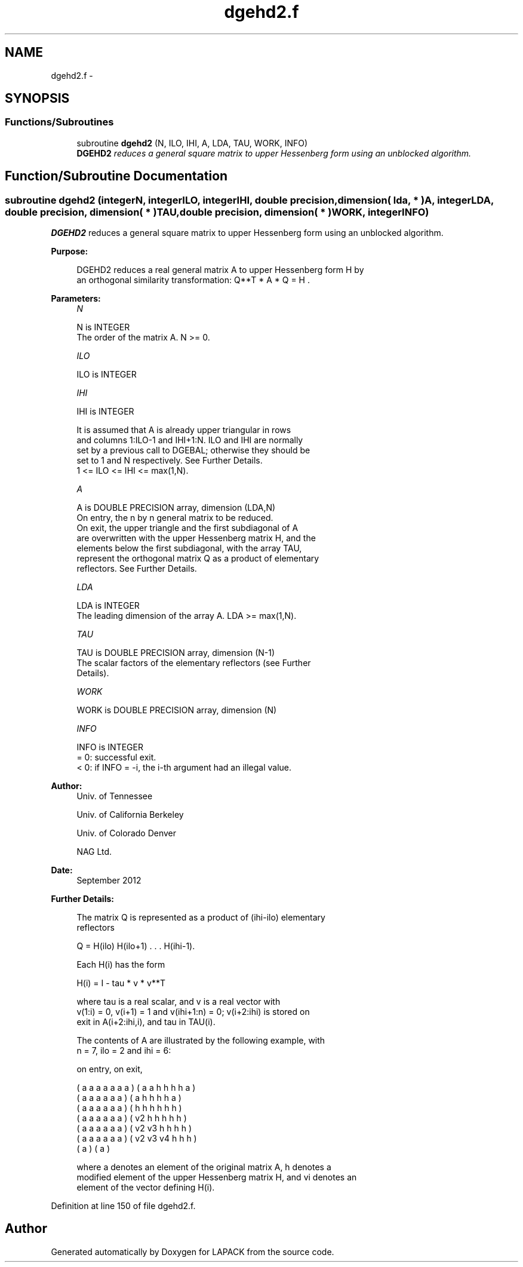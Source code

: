 .TH "dgehd2.f" 3 "Sat Nov 16 2013" "Version 3.4.2" "LAPACK" \" -*- nroff -*-
.ad l
.nh
.SH NAME
dgehd2.f \- 
.SH SYNOPSIS
.br
.PP
.SS "Functions/Subroutines"

.in +1c
.ti -1c
.RI "subroutine \fBdgehd2\fP (N, ILO, IHI, A, LDA, TAU, WORK, INFO)"
.br
.RI "\fI\fBDGEHD2\fP reduces a general square matrix to upper Hessenberg form using an unblocked algorithm\&. \fP"
.in -1c
.SH "Function/Subroutine Documentation"
.PP 
.SS "subroutine dgehd2 (integerN, integerILO, integerIHI, double precision, dimension( lda, * )A, integerLDA, double precision, dimension( * )TAU, double precision, dimension( * )WORK, integerINFO)"

.PP
\fBDGEHD2\fP reduces a general square matrix to upper Hessenberg form using an unblocked algorithm\&.  
.PP
\fBPurpose: \fP
.RS 4

.PP
.nf
 DGEHD2 reduces a real general matrix A to upper Hessenberg form H by
 an orthogonal similarity transformation:  Q**T * A * Q = H .
.fi
.PP
 
.RE
.PP
\fBParameters:\fP
.RS 4
\fIN\fP 
.PP
.nf
          N is INTEGER
          The order of the matrix A.  N >= 0.
.fi
.PP
.br
\fIILO\fP 
.PP
.nf
          ILO is INTEGER
.fi
.PP
.br
\fIIHI\fP 
.PP
.nf
          IHI is INTEGER

          It is assumed that A is already upper triangular in rows
          and columns 1:ILO-1 and IHI+1:N. ILO and IHI are normally
          set by a previous call to DGEBAL; otherwise they should be
          set to 1 and N respectively. See Further Details.
          1 <= ILO <= IHI <= max(1,N).
.fi
.PP
.br
\fIA\fP 
.PP
.nf
          A is DOUBLE PRECISION array, dimension (LDA,N)
          On entry, the n by n general matrix to be reduced.
          On exit, the upper triangle and the first subdiagonal of A
          are overwritten with the upper Hessenberg matrix H, and the
          elements below the first subdiagonal, with the array TAU,
          represent the orthogonal matrix Q as a product of elementary
          reflectors. See Further Details.
.fi
.PP
.br
\fILDA\fP 
.PP
.nf
          LDA is INTEGER
          The leading dimension of the array A.  LDA >= max(1,N).
.fi
.PP
.br
\fITAU\fP 
.PP
.nf
          TAU is DOUBLE PRECISION array, dimension (N-1)
          The scalar factors of the elementary reflectors (see Further
          Details).
.fi
.PP
.br
\fIWORK\fP 
.PP
.nf
          WORK is DOUBLE PRECISION array, dimension (N)
.fi
.PP
.br
\fIINFO\fP 
.PP
.nf
          INFO is INTEGER
          = 0:  successful exit.
          < 0:  if INFO = -i, the i-th argument had an illegal value.
.fi
.PP
 
.RE
.PP
\fBAuthor:\fP
.RS 4
Univ\&. of Tennessee 
.PP
Univ\&. of California Berkeley 
.PP
Univ\&. of Colorado Denver 
.PP
NAG Ltd\&. 
.RE
.PP
\fBDate:\fP
.RS 4
September 2012 
.RE
.PP
\fBFurther Details: \fP
.RS 4

.PP
.nf
  The matrix Q is represented as a product of (ihi-ilo) elementary
  reflectors

     Q = H(ilo) H(ilo+1) . . . H(ihi-1).

  Each H(i) has the form

     H(i) = I - tau * v * v**T

  where tau is a real scalar, and v is a real vector with
  v(1:i) = 0, v(i+1) = 1 and v(ihi+1:n) = 0; v(i+2:ihi) is stored on
  exit in A(i+2:ihi,i), and tau in TAU(i).

  The contents of A are illustrated by the following example, with
  n = 7, ilo = 2 and ihi = 6:

  on entry,                        on exit,

  ( a   a   a   a   a   a   a )    (  a   a   h   h   h   h   a )
  (     a   a   a   a   a   a )    (      a   h   h   h   h   a )
  (     a   a   a   a   a   a )    (      h   h   h   h   h   h )
  (     a   a   a   a   a   a )    (      v2  h   h   h   h   h )
  (     a   a   a   a   a   a )    (      v2  v3  h   h   h   h )
  (     a   a   a   a   a   a )    (      v2  v3  v4  h   h   h )
  (                         a )    (                          a )

  where a denotes an element of the original matrix A, h denotes a
  modified element of the upper Hessenberg matrix H, and vi denotes an
  element of the vector defining H(i).
.fi
.PP
 
.RE
.PP

.PP
Definition at line 150 of file dgehd2\&.f\&.
.SH "Author"
.PP 
Generated automatically by Doxygen for LAPACK from the source code\&.
